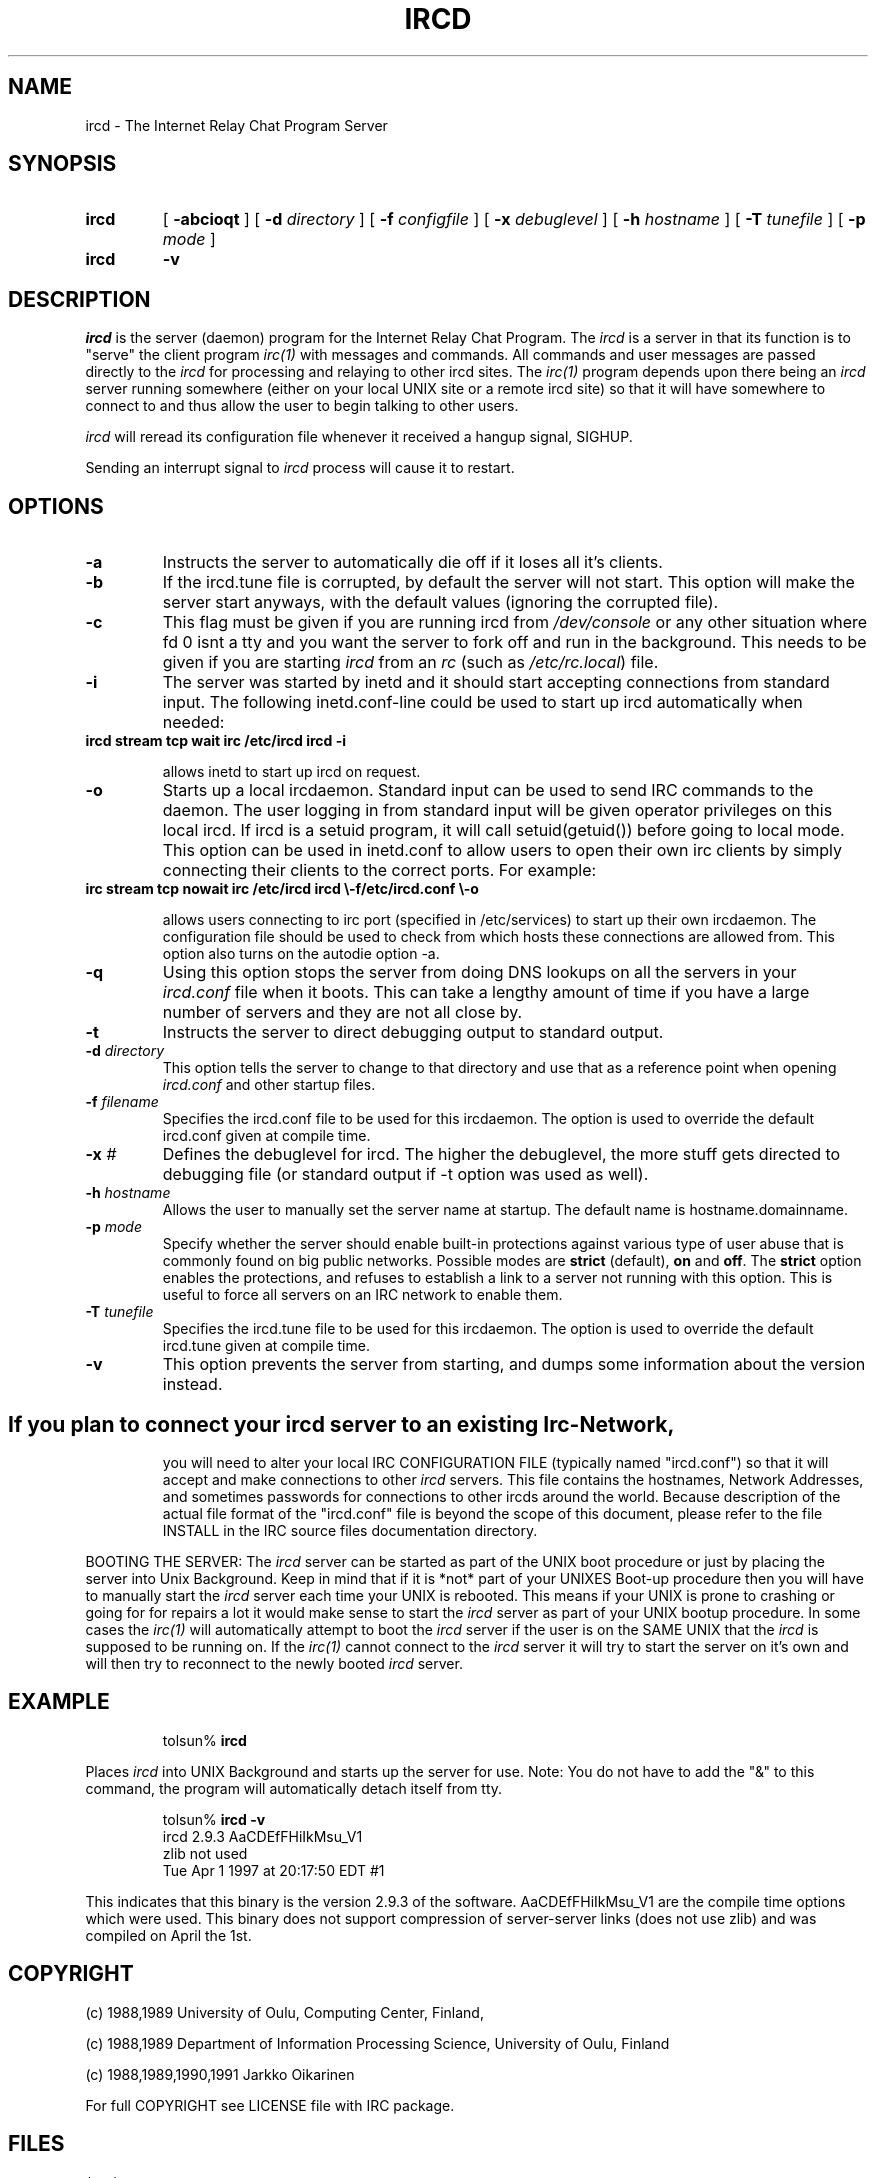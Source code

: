 .\" @(#)$Id ircd.8 2.0 (beta version) 29 Mar 1989 $
.TH IRCD 8 "$Date: 1998/08/06 02:44:24 $"
.SH NAME
ircd \- The Internet Relay Chat Program Server 
.SH SYNOPSIS
.hy 0
.IP \fBircd\fP
[
.B \-abcioqt
] [
.BI \-d " directory"
] [
.BI \-f " configfile"
] [
.BI \-x " debuglevel"
] [
.BI \-h " hostname"
] [
.BI \-T " tunefile"
] [
.BI \-p " mode"
]
.IP \fBircd\fP
.B \-v
.SH DESCRIPTION
.LP
\fIircd\fP is the server (daemon) program for the Internet Relay Chat
Program.  The \fIircd\fP is a server in that its function is to "serve"
the client program \fIirc(1)\fP with messages and commands.  All commands
and user messages are passed directly to the \fIircd\fP for processing
and relaying to other ircd sites.  The \fIirc(1)\fP program depends upon
there being an \fIircd\fP server running somewhere (either on your local
UNIX site or a remote ircd site) so that it will have somewhere to connect
to and thus allow the user to begin talking to other users.

\fIircd\fP will reread its configuration file whenever it received a hangup
signal, SIGHUP.

Sending an interrupt signal to \fIircd\fP process will cause it to restart.

.SH OPTIONS
.TP
.B \-a
Instructs the server to automatically die off if it loses all it's clients.
.TP
.B \-b
If the ircd.tune file is corrupted, by default the server
will not start.  This option will make the server start
anyways, with the default values (ignoring the corrupted
file).
.TP
.B \-c
This flag must be given if you are running ircd from \fI/dev/console\fP or
any other situation where fd 0 isnt a tty and you want the server to fork
off and run in the background. This needs to be given if you are starting
\fIircd\fP from an \fIrc\fP (such as \fI/etc/rc.local\fP) file.
.TP
.B \-i
The server was started by inetd and it should start accepting connections
from standard input. The following inetd.conf-line could be used to start
up ircd automatically when needed:
.TP
.B
ircd stream tcp wait irc /etc/ircd ircd \-i

allows inetd to start up ircd on request.
.TP
.B \-o
Starts up a local ircdaemon. Standard input can be used to send IRC
commands to the daemon. The user logging in from standard input will
be given operator privileges on this local ircd. If ircd is a setuid program,
it will call setuid(getuid()) before going to local mode. This option
can be used in inetd.conf to allow users to open their own irc clients
by simply connecting their clients to the correct ports. For example:
.TP
.B
irc stream tcp nowait irc /etc/ircd ircd \\-f/etc/ircd.conf \\-o

allows users connecting to irc port (specified in /etc/services) to start
up their own ircdaemon. The configuration file should be used to check from
which hosts these connections are allowed from. This option also turns
on the autodie option -a.
.TP
.B \-q
Using this option stops the server from doing DNS lookups on all the
servers in your \fIircd.conf\fP file when it boots. This can take a lengthy
amount of time if you have a large number of servers and they are not all
close by.
.TP
.B \-t
Instructs the server to direct debugging output to standard output.
.TP
.BI \-d " directory"
This option tells the server to change to that directory and use
that as a reference point when opening \fIircd.conf\fP and other startup
files.
.TP
.BI \-f " filename"
Specifies the ircd.conf file to be used for this ircdaemon. The option
is used to override the default ircd.conf given at compile time.
.TP
.BI \-x " #"
Defines the debuglevel for ircd. The higher the debuglevel, the more stuff
gets directed to debugging file (or standard output if -t option was used
as well).
.TP
.BI \-h " hostname"
Allows the user to manually set the server name at startup. The default
name is hostname.domainname.
.TP
.BI \-p " mode"
Specify whether the server should enable built-in
protections against various type of user abuse that is
commonly found on big public networks.  Possible modes are
.BR strict " (default),"
.BR on " and"
.BR off .
The
.B strict
option enables the protections, and refuses to establish a
link to a server not running with this option.  This is
useful to force all servers on an IRC network to enable
them.
.TP
.BI \-T " tunefile"
Specifies the ircd.tune file to be used for this ircdaemon. The option
is used to override the default ircd.tune given at compile
time.
.TP
.B \-v
This option prevents the server from starting, and dumps
some information about the version instead.
.TP
.SH
If you plan to connect your \fIircd\fP server to an existing Irc-Network,
you will need to alter your local IRC CONFIGURATION FILE (typically named
"ircd.conf") so that it will accept and make connections to other \fIircd\fP
servers.  This file contains the hostnames, Network Addresses, and sometimes
passwords for connections to other ircds around the world.  Because 
description of the actual file format of the "ircd.conf" file is beyond the
scope of this document, please refer to the file INSTALL in the IRC source
files documentation directory.
.LP
BOOTING THE SERVER:  The \fIircd\fP server can be started as part of the
UNIX boot procedure or just by placing the server into Unix Background.
Keep in mind that if it is *not* part of your UNIXES Boot-up procedure 
then you will have to manually start the \fIircd\fP server each time your
UNIX is rebooted.  This means if your UNIX is prone to crashing
or going for for repairs a lot it would make sense to start the \fIircd\fP
server as part of your UNIX bootup procedure.  In some cases the \fIirc(1)\fP
will automatically attempt to boot the \fIircd\fP server if the user is
on the SAME UNIX that the \fIircd\fP is supposed to be running on.  If the
\fIirc(1)\fP cannot connect to the \fIircd\fP server it will try to start
the server on it's own and will then try to reconnect to the newly booted
\fIircd\fP server.
.SH EXAMPLE
.RS
.nf
tolsun% \fBircd\fP
.fi
.RE
.LP
Places \fIircd\fP into UNIX Background and starts up the server for use.
Note:  You do not have to add the "&" to this command, the program will
automatically detach itself from tty.
.LP
.RS
.nf
tolsun% \fBircd \-v\fP
ircd 2.9.3 AaCDEfFHiIkMsu_V1
        zlib not used
        Tue Apr 1 1997 at 20:17:50 EDT #1
.fi
.RE
.LP
This indicates that this binary is the version 2.9.3 of the
software.  AaCDEfFHiIkMsu_V1 are the compile time options
which were used.  This binary does not support compression
of server\-server links (does not use zlib) and was compiled
on April the 1st.
.SH COPYRIGHT
(c) 1988,1989 University of Oulu, Computing Center, Finland,
.LP
(c) 1988,1989 Department of Information Processing Science,
University of Oulu, Finland
.LP
(c) 1988,1989,1990,1991 Jarkko Oikarinen
.LP
For full COPYRIGHT see LICENSE file with IRC package.
.LP
.RE
.SH FILES
 /etc/utmp
 "ircd.conf"
.SH "SEE ALSO"
iauth(8) irc(1) ircdwatch(8)
.SH BUGS
None... ;-) if somebody finds one, please inform author
.SH AUTHOR
Jarkko Oikarinen, currently jto@tolsun.oulu.fi,
manual page written by Jeff Trim, jtrim@orion.cair.du.edu,
later modified by jto@tolsun.oulu.fi.
